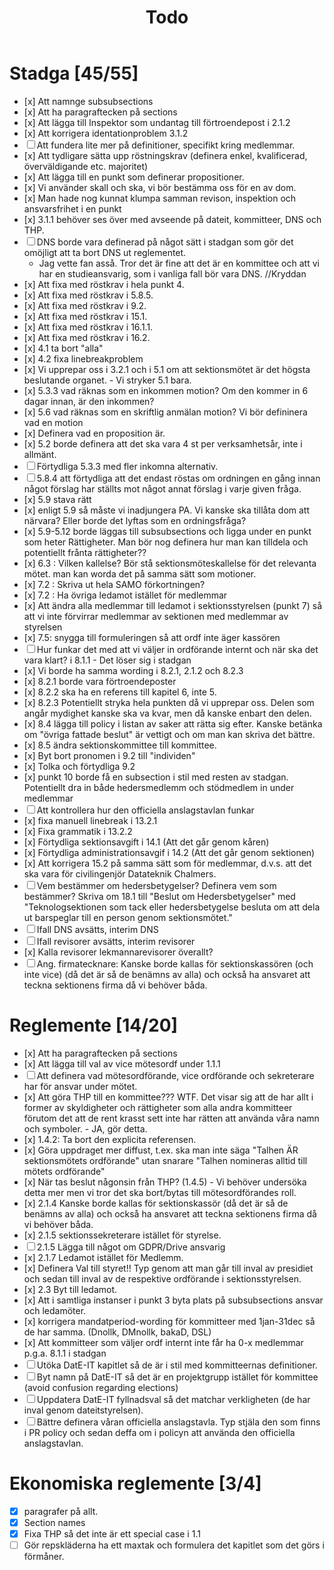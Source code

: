 #+title: Todo

* Stadga [45/55]
- [x] Att namnge subsubsections
- [x] Att ha paragraftecken på sections
- [x] Att lägga till Inspektor som undantag till förtroendepost i 2.1.2
- [x] Att korrigera identationproblem 3.1.2
- [ ] Att fundera lite mer på definitioner, specifikt kring medlemmar.
- [x] Att tydligare sätta upp röstningskrav (definera enkel, kvalificerad, överväldigande etc. majoritet)
- [x] Att lägga till en punkt som definerar propositioner.
- [x] Vi använder skall och ska, vi bör bestämma oss för en av dom.
- [x] Man hade nog kunnat klumpa samman revison, inspektion och ansvarsfrihet i en punkt
- [x] 3.1.1 behöver ses över med avseende på dateit, kommitteer, DNS och THP.
- [ ] DNS borde vara definerad på något sätt i stadgan som gör det omöjligt att ta bort DNS ut reglementet.
    - Jag vette fan asså. Tror det är fine att det är en kommittee och att vi har en studieansvarig, som i vanliga fall bör vara DNS. //Kryddan 
- [x] Att fixa med röstkrav i hela punkt 4.
- [x] Att fixa med röstkrav i 5.8.5.
- [x] Att fixa med röstkrav i 9.2.
- [x] Att fixa med röstkrav i 15.1.
- [x] Att fixa med röstkrav i 16.1.1.
- [x] Att fixa med röstkrav i 16.2.
- [x] 4.1 ta bort "alla"
- [x] 4.2 fixa linebreakproblem
- [x] Vi upprepar oss i 3.2.1 och i 5.1 om att sektionsmötet är det högsta beslutande organet. - Vi stryker 5.1 bara.
- [x] 5.3.3 vad räknas som en inkommen motion? Om den kommer in 6 dagar innan, är den inkommen?
- [x] 5.6 vad räknas som en skriftlig anmälan motion? Vi bör defininera vad en motion
- [x] Definera vad en proposition är.
- [x] 5.2 borde definera att det ska vara 4 st per verksamhetsår, inte i allmänt.
- [ ] Förtydliga 5.3.3 med fler inkomna alternativ.
- [ ] 5.8.4 att förtydliga att det endast röstas om ordningen en gång innan något förslag har ställts mot något annat förslag i varje given fråga.
- [x] 5.9 stava rätt
- [x] enligt 5.9 så måste vi inadjungera PA. Vi kanske ska tillåta dom att närvara? Eller borde det lyftas som en ordningsfråga?
- [x] 5.9-5.12 borde läggas till subsubsections och ligga under en punkt som heter Rättigheter. Man bör nog definera hur man kan tilldela och potentiellt frånta rättigheter??
- [x] 6.3 : Vilken kallelse? Bör stå sektionsmöteskallelse för det relevanta mötet. man kan worda det på samma sätt som motioner.
- [x] 7.2 : Skriva ut hela SAMO förkortningen?
- [x] 7.2 : Ha övriga ledamot istället för medlemmar
- [x] Att ändra alla medlemmar till ledamot i sektionsstyrelsen (punkt 7) så att vi inte förvirrar medlemmar av sektionen med medlemmar av styrelsen
- [x] 7.5: snygga till formuleringen så att ordf inte äger kassören
- [ ] Hur funkar det med att vi väljer in ordförande internt och när ska det vara klart? i 8.1.1 - Det löser sig i stadgan
- [x] Vi borde ha samma wording i 8.2.1, 2.1.2 och 8.2.3
- [x] 8.2.1 borde vara förtroendeposter
- [x] 8.2.2 ska ha en referens till kapitel 6, inte 5.
- [x] 8.2.3 Potentiellt stryka hela punkten då vi upprepar oss. Delen som angår mydighet kanske ska va kvar, men då kanske enbart den delen.
- [x] 8.4 lägga till policy i listan av saker att rätta sig efter. Kanske betänka om "övriga fattade beslut" är vettigt och om man kan skriva det bättre.
- [x] 8.5 ändra sektionskommittee till kommittee.
- [x] Byt bort pronomen i 9.2 till "individen"
- [x] Tolka och förtydliga 9.2
- [x] punkt 10 borde få en subsection i stil med resten av stadgan. Potentiellt dra in både hedersmedlemm och stödmedlem in under medlemmar
- [ ] Att kontrollera hur den officiella anslagstavlan funkar
- [x] fixa manuell linebreak i 13.2.1
- [x] Fixa grammatik i 13.2.2
- [x] Förtydliga sektionsavgift i 14.1 (Att det går genom kåren)
- [x] Förtydliga administrationsavgif i 14.2 (Att det går genom sektionen)
- [x] Att korrigera 15.2 på samma sätt som för medlemmar, d.v.s. att det ska vara för civilingenjör Datateknik Chalmers.
- [ ] Vem bestämmer om hedersbetygelser? Definera vem som bestämmer? Skriva om 18.1 till "Beslut om Hedersbetygelser" med "Teknologsektionen som tack eller hedersbetygelse besluta om att dela ut barspeglar till en person genom sektionsmötet."
- [ ] Ifall DNS avsätts, interim DNS
- [ ] Ifall revisorer avsätts, interim revisorer
- [x] Kalla revisorer lekmannarevisorer överallt?
- [ ] Ang. firmatecknare: Kanske borde kallas för sektionskassören (och inte vice) (då det är så de benämns av alla) och också ha ansvaret att teckna sektionens firma då vi behöver båda.

* Reglemente [14/20]
- [x] Att ha paragraftecken på sections
- [x] Att lägga till val av vice mötesordf under 1.1.1
- [ ] Att definera vad mötesordförande, vice ordförande och sekreterare har för ansvar under mötet.
- [x] Att göra THP till en kommittee??? WTF. Det visar sig att de har allt i former av skyldigheter och rättigheter som alla andra kommitteer förutom det att de rent krasst sett inte har rätten att använda våra namn och symboler. - JA, gör detta.
- [x] 1.4.2: Ta bort den explicita referensen.
- [x] Göra uppdraget mer diffust, t.ex. ska man inte säga "Talhen ÄR sektionsmötets ordförande" utan snarare "Talhen nomineras alltid till mötets ordförande"
- [x] När tas beslut någonsin från THP? (1.4.5) - Vi behöver undersöka detta mer men vi tror det ska bort/bytas till mötesordförandes roll.
- [x] 2.1.4 Kanske borde kallas för sektionskassör (då det är så de benämns av alla) och också ha ansvaret att teckna sektionens firma då vi behöver båda.
- [x] 2.1.5 sektionssekreterare istället för styrelse.
- [ ] 2.1.5 Lägga till något om GDPR/Drive ansvarig
- [x] 2.1.7 Ledamot istället för Medlemm.
- [x] Definera Val till styret!! Typ genom att man går till inval av presidiet och sedan till inval av de respektive ordförande i sektionsstyrelsen.
- [x] 2.3 Byt till ledamot.
- [x] Att i samtliga instanser i punkt 3 byta plats på subsubsections ansvar och ledamöter.
- [x] korrigera mandatperiod-wording för kommitteer med 1jan-31dec så de har samma. (Dnollk, DMnollk, bakaD, DSL)
- [x] Att kommitteer som väljer ordf internt inte får ha 0-x medlemmar p.g.a. 8.1.1 i stadgan
- [ ] Utöka DatE-IT kapitlet så de är i stil med kommitteernas definitioner.
- [ ] Byt namn på DatE-IT så det är en projektgrupp istället för kommittee (avoid confusion regarding elections)
- [ ] Uppdatera DatE-IT fyllnadsval så det matchar verkligheten (de har inval genom dateitstyrelsen).
- [ ] Bättre definera våran officiella anslagstavla. Typ stjäla den som finns i PR policy och sedan deffa om i policyn att använda den officiella anslagstavlan.

* Ekonomiska reglemente [3/4]
- [X] paragrafer på allt.
- [X] Section names
- [X] Fixa THP så det inte är ett special case i 1.1
- [ ] Gör repskläderna ha ett maxtak och formulera det kapitlet som det görs i förmåner.
